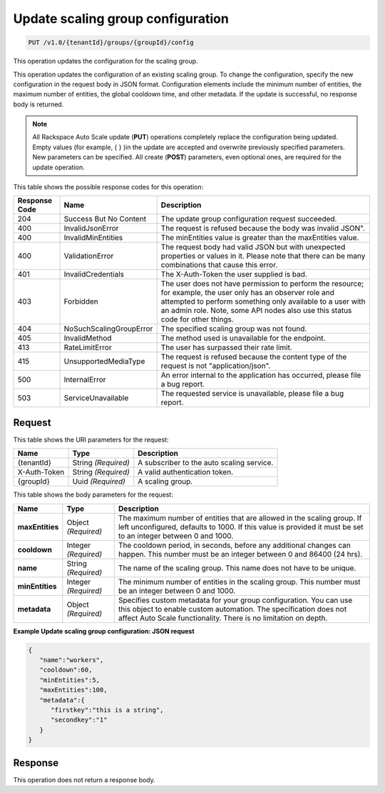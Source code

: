 

.. _put-update-scaling-group-configuration-v1.0-tenantid-groups-groupid-config:

Update scaling group configuration
^^^^^^^^^^^^^^^^^^^^^^^^^^^^^^^^^^^^^^^^^^^^^^^^^^^^^^^^^^^^^^^^^^^^^^^^^^^^^^^^

.. code::

    PUT /v1.0/{tenantId}/groups/{groupId}/config

This operation updates the configuration for the scaling group.

This operation updates the configuration of an existing scaling group. To change the configuration, specify the new configuration in the request body in JSON format. Configuration elements include the minimum number of entities, the maximum number of entities, the global cooldown time, and other metadata. If the update is successful, no response body is returned.

.. note::
   All Rackspace Auto Scale update (**PUT**) operations completely replace the configuration being updated. Empty values (for example, { } )in the update are accepted and overwrite previously specified parameters. New parameters can be specified. All create (**POST**) parameters, even optional ones, are required for the update operation. 
   
   



This table shows the possible response codes for this operation:


+--------------------------+-------------------------+-------------------------+
|Response Code             |Name                     |Description              |
+==========================+=========================+=========================+
|204                       |Success But No Content   |The update group         |
|                          |                         |configuration request    |
|                          |                         |succeeded.               |
+--------------------------+-------------------------+-------------------------+
|400                       |InvalidJsonError         |The request is refused   |
|                          |                         |because the body was     |
|                          |                         |invalid JSON".           |
+--------------------------+-------------------------+-------------------------+
|400                       |InvalidMinEntities       |The minEntities value is |
|                          |                         |greater than the         |
|                          |                         |maxEntities value.       |
+--------------------------+-------------------------+-------------------------+
|400                       |ValidationError          |The request body had     |
|                          |                         |valid JSON but with      |
|                          |                         |unexpected properties or |
|                          |                         |values in it. Please     |
|                          |                         |note that there can be   |
|                          |                         |many combinations that   |
|                          |                         |cause this error.        |                 
+--------------------------+-------------------------+-------------------------+
|401                       |InvalidCredentials       |The X-Auth-Token the     |
|                          |                         |user supplied is bad.    |
+--------------------------+-------------------------+-------------------------+
|403                       |Forbidden                |The user does not have   |
|                          |                         |permission to perform    |
|                          |                         |the resource; for        |
|                          |                         |example, the user only   |
|                          |                         |has an observer role and |
|                          |                         |attempted to perform     |
|                          |                         |something only available |
|                          |                         |to a user with an admin  |
|                          |                         |role. Note, some API     |
|                          |                         |nodes also use this      |
|                          |                         |status code for other    |
|                          |                         |things.                  |
+--------------------------+-------------------------+-------------------------+
|404                       |NoSuchScalingGroupError  |The specified scaling    |
|                          |                         |group was not found.     |
+--------------------------+-------------------------+-------------------------+
|405                       |InvalidMethod            |The method used is       |
|                          |                         |unavailable for the      |
|                          |                         |endpoint.                |
+--------------------------+-------------------------+-------------------------+
|413                       |RateLimitError           |The user has surpassed   |
|                          |                         |their rate limit.        |
+--------------------------+-------------------------+-------------------------+
|415                       |UnsupportedMediaType     |The request is refused   |
|                          |                         |because the content type |
|                          |                         |of the request is not    |
|                          |                         |"application/json".      |
+--------------------------+-------------------------+-------------------------+
|500                       |InternalError            |An error internal to the |
|                          |                         |application has          |
|                          |                         |occurred, please file a  |
|                          |                         |bug report.              |
+--------------------------+-------------------------+-------------------------+
|503                       |ServiceUnavailable       |The requested service is |
|                          |                         |unavailable, please file |
|                          |                         |a bug report.            |
+--------------------------+-------------------------+-------------------------+


Request
""""""""""""""""




This table shows the URI parameters for the request:

+--------------------------+-------------------------+-------------------------+
|Name                      |Type                     |Description              |
+==========================+=========================+=========================+
|{tenantId}                |String *(Required)*      |A subscriber to the auto |
|                          |                         |scaling service.         |
+--------------------------+-------------------------+-------------------------+
|X-Auth-Token              |String *(Required)*      |A valid authentication   |
|                          |                         |token.                   |
+--------------------------+-------------------------+-------------------------+
|{groupId}                 |Uuid *(Required)*        |A scaling group.         |
+--------------------------+-------------------------+-------------------------+





This table shows the body parameters for the request:

+--------------------------+-------------------------+-------------------------+
|Name                      |Type                     |Description              |
+==========================+=========================+=========================+
|\ **maxEntities**         |Object *(Required)*      |The maximum number of    |
|                          |                         |entities that are        |
|                          |                         |allowed in the scaling   |
|                          |                         |group. If left           |
|                          |                         |unconfigured, defaults   |
|                          |                         |to 1000. If this value   |
|                          |                         |is provided it must be   |
|                          |                         |set to an integer        |
|                          |                         |between 0 and 1000.      |
+--------------------------+-------------------------+-------------------------+
|\ **cooldown**            |Integer *(Required)*     |The cooldown period, in  |
|                          |                         |seconds, before any      |
|                          |                         |additional changes can   |
|                          |                         |happen. This number must |
|                          |                         |be an integer between 0  |
|                          |                         |and 86400 (24 hrs).      |
+--------------------------+-------------------------+-------------------------+
|\ **name**                |String *(Required)*      |The name of the scaling  |
|                          |                         |group. This name does    |
|                          |                         |not have to be unique.   |
+--------------------------+-------------------------+-------------------------+
|\ **minEntities**         |Integer *(Required)*     |The minimum number of    |
|                          |                         |entities in the scaling  |
|                          |                         |group. This number must  |
|                          |                         |be an integer between 0  |
|                          |                         |and 1000.                |
+--------------------------+-------------------------+-------------------------+
|\ **metadata**            |Object *(Required)*      |Specifies custom metadata|
|                          |                         |for your group           |
|                          |                         |configuration. You can   |
|                          |                         |use this object to enable|
|                          |                         |custom automation. The   |
|                          |                         |specification does not   |
|                          |                         |affect Auto Scale        |
|                          |                         |functionality. There is  |
|                          |                         |no limitation on depth.  |
+--------------------------+-------------------------+-------------------------+





**Example Update scaling group configuration: JSON request**


.. code::

   {
      "name":"workers",
      "cooldown":60,
      "minEntities":5,
      "maxEntities":100,
      "metadata":{
         "firstkey":"this is a string",
         "secondkey":"1"
      }
   }





Response
""""""""""""""""






This operation does not return a response body.




